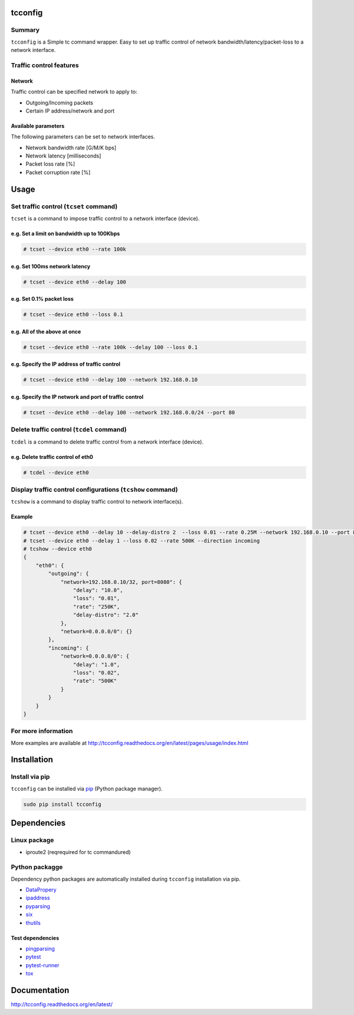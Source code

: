 tcconfig
========

.. image:: https://img.shields.io/pypi/pyversions/tcconfig.svg
   :target: https://pypi.python.org/pypi/tcconfig
.. image:: https://travis-ci.org/thombashi/tcconfig.svg?branch=master
   :target: https://travis-ci.org/thombashi/tcconfig


Summary
-------

``tcconfig`` is a Simple tc command wrapper.
Easy to set up traffic control of network bandwidth/latency/packet-loss to a network interface.


Traffic control features
------------------------

Network
~~~~~~~

Traffic control can be specified network to apply to:

-  Outgoing/Incoming packets
-  Certain IP address/network and port

Available parameters
~~~~~~~~~~~~~~~~~~~~

The following parameters can be set to network interfaces.

-  Network bandwidth rate [G/M/K bps]
-  Network latency [milliseconds]
-  Packet loss rate [%]
-  Packet corruption rate [%]

.. image:: docs/gif/tcset_example.gif

Usage
=====

Set traffic control (``tcset`` command)
---------------------------------------

``tcset`` is a command to impose traffic control to a network interface (device).

e.g. Set a limit on bandwidth up to 100Kbps
~~~~~~~~~~~~~~~~~~~~~~~~~~~~~~~~~~~~~~~~~~~

.. code-block:: console

    # tcset --device eth0 --rate 100k

e.g. Set 100ms network latency
~~~~~~~~~~~~~~~~~~~~~~~~~~~~~~

.. code-block:: console

    # tcset --device eth0 --delay 100

e.g. Set 0.1% packet loss
~~~~~~~~~~~~~~~~~~~~~~~~~

.. code-block:: console

    # tcset --device eth0 --loss 0.1

e.g. All of the above at once
~~~~~~~~~~~~~~~~~~~~~~~~~~~~~

.. code-block:: console

    # tcset --device eth0 --rate 100k --delay 100 --loss 0.1

e.g. Specify the IP address of traffic control
~~~~~~~~~~~~~~~~~~~~~~~~~~~~~~~~~~~~~~~~~~~~~~

.. code-block:: console

    # tcset --device eth0 --delay 100 --network 192.168.0.10

e.g. Specify the IP network and port of traffic control
~~~~~~~~~~~~~~~~~~~~~~~~~~~~~~~~~~~~~~~~~~~~~~~~~~~~~~~

.. code-block:: console

    # tcset --device eth0 --delay 100 --network 192.168.0.0/24 --port 80

Delete traffic control (``tcdel`` command)
------------------------------------------

``tcdel`` is a command to delete traffic control from a network
interface (device).

e.g. Delete traffic control of eth0
~~~~~~~~~~~~~~~~~~~~~~~~~~~~~~~~~~~

.. code-block:: console

    # tcdel --device eth0


Display traffic control configurations (``tcshow`` command)
-----------------------------------------------------------

``tcshow`` is a command to display traffic control to network interface(s).

Example
~~~~~~~

.. code-block:: console

    # tcset --device eth0 --delay 10 --delay-distro 2  --loss 0.01 --rate 0.25M --network 192.168.0.10 --port 8080
    # tcset --device eth0 --delay 1 --loss 0.02 --rate 500K --direction incoming
    # tcshow --device eth0
    {
        "eth0": {
            "outgoing": {
                "network=192.168.0.10/32, port=8080": {
                    "delay": "10.0",
                    "loss": "0.01",
                    "rate": "250K",
                    "delay-distro": "2.0"
                },
                "network=0.0.0.0/0": {}
            },
            "incoming": {
                "network=0.0.0.0/0": {
                    "delay": "1.0",
                    "loss": "0.02",
                    "rate": "500K"
                }
            }
        }
    }

For more information
--------------------
More examples are available at 
http://tcconfig.readthedocs.org/en/latest/pages/usage/index.html


Installation
============

Install via pip
---------------

``tcconfig`` can be installed via
`pip <https://pip.pypa.io/en/stable/installing/>`__ (Python package manager).

.. code:: console

    sudo pip install tcconfig


Dependencies
============

Linux package
-------------

-  iproute2 (reqrequired for tc commandured)

Python packagge
---------------

Dependency python packages are automatically installed during
``tcconfig`` installation via pip.

-  `DataPropery <https://github.com/thombashi/DataProperty>`__
-  `ipaddress <https://pypi.python.org/pypi/ipaddress>`__
-  `pyparsing <https://pyparsing.wikispaces.com/>`__
-  `six <https://pypi.python.org/pypi/six/>`__
-  `thutils <https://github.com/thombashi/thutils>`__

Test dependencies
~~~~~~~~~~~~~~~~~

-  `pingparsing <https://github.com/thombashi/pingparsing>`__
-  `pytest <http://pytest.org/latest/>`__
-  `pytest-runner <https://pypi.python.org/pypi/pytest-runner>`__
-  `tox <https://testrun.org/tox/latest/>`__

Documentation
=============

http://tcconfig.readthedocs.org/en/latest/

